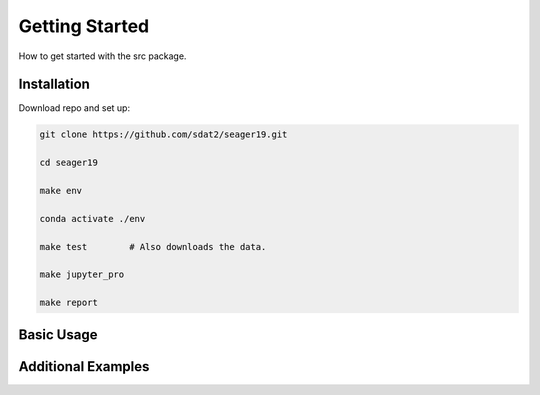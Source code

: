 Getting Started
====================================
How to get started with the src package.

Installation
--------------

Download repo and set up:

.. code-block:: bash

    git clone https://github.com/sdat2/seager19.git

    cd seager19

    make env

    conda activate ./env    

    make test        # Also downloads the data.

    make jupyter_pro

    make report


Basic Usage
-----------

Additional Examples
-------------------

